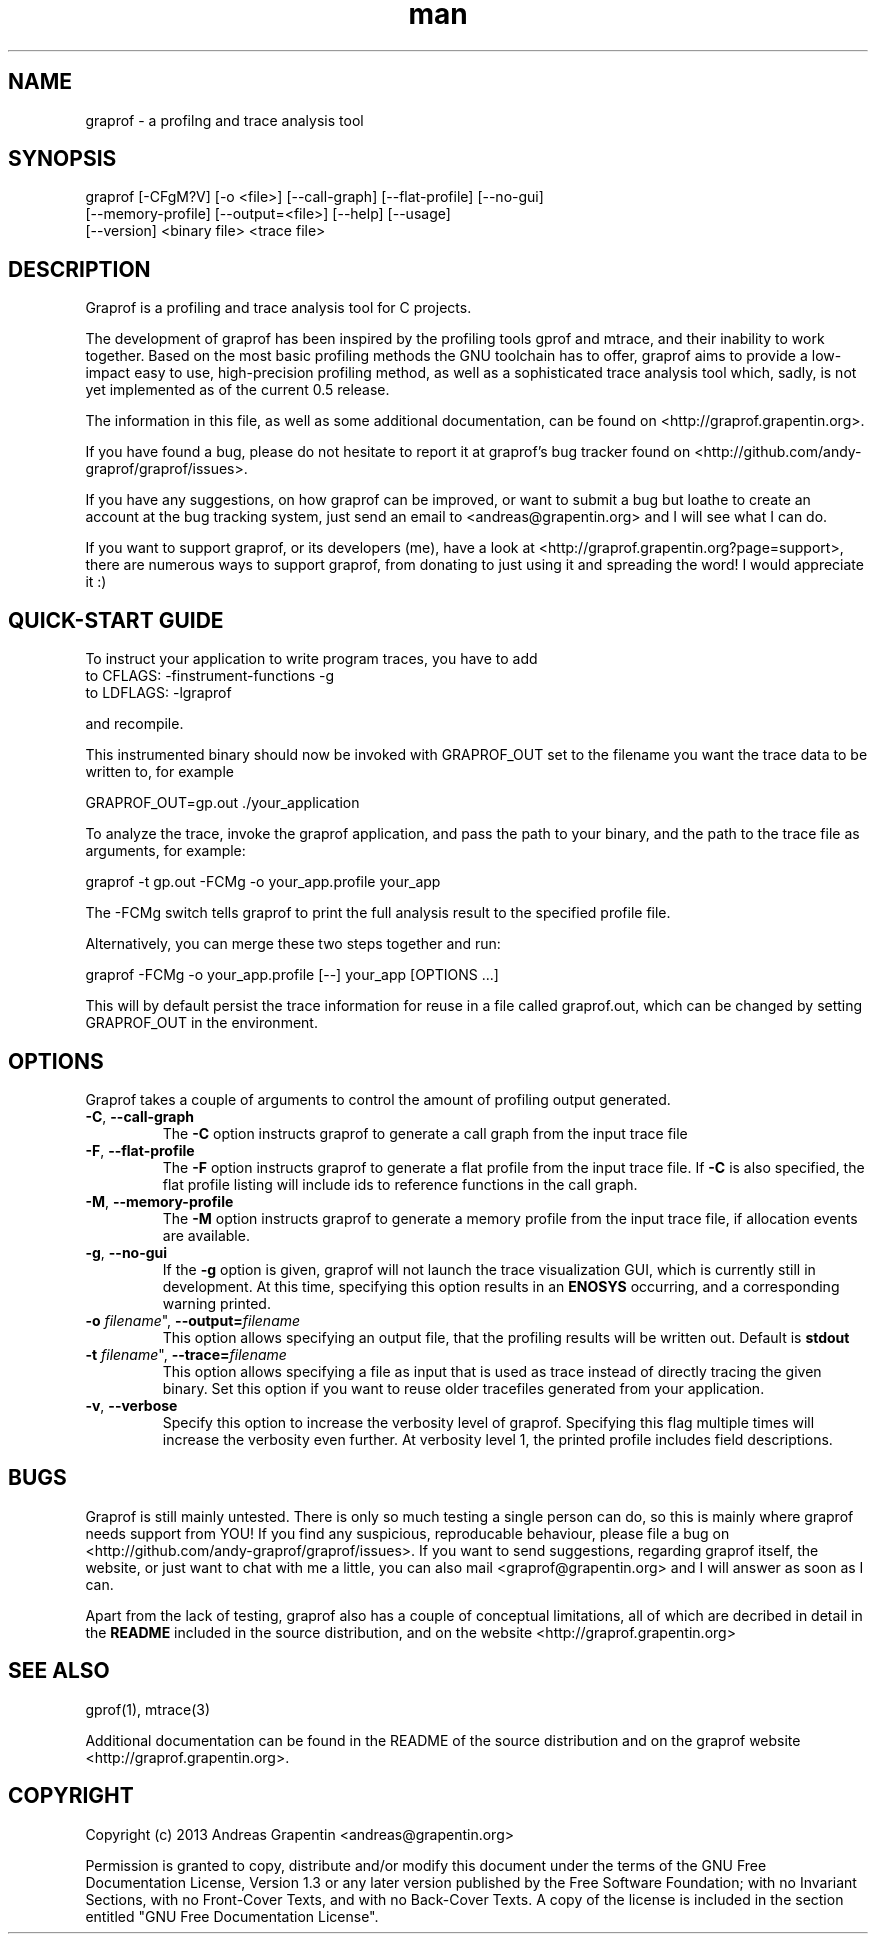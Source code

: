 .\" Manpage for graprof.
.\" Contact <andreas@grapentin.org> to suggest improvements or report errors.

.TH man 1 "04 September 2013" "0.5" "graprof man page"
.SH NAME
graprof \- a profilng and trace analysis tool
.SH SYNOPSIS
graprof [-CFgM?V] [-o <file>] [--call-graph] [--flat-profile] [--no-gui]
 [--memory-profile] [--output=<file>] [--help] [--usage]
 [--version] <binary file> <trace file>
.SH DESCRIPTION
Graprof is a profiling and trace analysis tool for C projects.

The development of graprof has been inspired by the profiling tools gprof and mtrace, and their inability to work together. Based on the most basic profiling methods the GNU toolchain has to offer, graprof aims to provide a low-impact easy to use, high-precision profiling method, as well as a sophisticated trace analysis tool which, sadly, is not yet implemented as of the current 0.5 release.

The information in this file, as well as some additional documentation, can be found on <http://graprof.grapentin.org>.

If you have found a bug, please do not hesitate to report it at graprof's bug tracker found on <http://github.com/andy-graprof/graprof/issues>.

If you have any suggestions, on how graprof can be improved, or want to submit a bug but loathe to create an account at the bug tracking system, just send an email to <andreas@grapentin.org> and I will see what I can do.

If you want to support graprof, or its developers (me), have a look at <http://graprof.grapentin.org?page=support>, there are numerous ways to support graprof, from donating to just using it and spreading the word! I would appreciate it :)
.SH QUICK-START GUIDE
To instruct your application to write program traces, you have to add
 to CFLAGS:   -finstrument-functions -g
 to LDFLAGS:  -lgraprof

and recompile.

This instrumented binary should now be invoked with GRAPROF_OUT set to the filename you want the trace data to be written to, for example

 GRAPROF_OUT=gp.out ./your_application

To analyze the trace, invoke the graprof application, and pass the path to your binary, and the path to the trace file as arguments, for example:

 graprof -t gp.out -FCMg -o your_app.profile your_app
 
The -FCMg switch tells graprof to print the full analysis result to the specified profile file. 

Alternatively, you can merge these two steps together and run:

 graprof -FCMg -o your_app.profile [--] your_app [OPTIONS ...]

This will by default persist the trace information for reuse in a file called graprof.out, which can be changed by setting GRAPROF_OUT in the environment.
.SH OPTIONS
Graprof takes a couple of arguments to control the amount of profiling output generated.
.TP
.BR \-C ", " \-\-call\-graph
The \fB \-C \fR option instructs graprof to generate a call graph from the input trace file
.PP
.TP
.BR \-F ", " \-\-flat\-profile
The \fB -F \fR option instructs graprof to generate a flat profile from the input trace file. If \fB \-C \fR is also specified, the flat profile listing will include ids to reference functions in the call graph.
.PP
.TP
.BR \-M ", " \-\-memory\-profile
The \fB \-M \fR option instructs graprof to generate a memory profile from the input trace file, if allocation events are available.
.PP
.TP
.BR \-g ", " \-\-no\-gui
If the \fB \-g \fR option is given, graprof will not launch the trace visualization GUI, which is currently still in development. At this time, specifying this option results in an \fB ENOSYS \fR occurring, and a corresponding warning printed.
.PP
.TP
.B \-o \fIfilename\fR", "\fB\-\-output=\fIfilename\fR
This option allows specifying an output file, that the profiling results will be written out. Default is \fBstdout\fR
.PP
.TP
.B \-t \fIfilename\fR", "\fB\-\-trace=\fIfilename\fR
This option allows specifying a file as input that is used as trace instead of directly tracing the given binary. Set this option if you want to reuse older tracefiles generated from your application.
.PP
.TP
.BR \-v ", " \-\-verbose
Specify this option to increase the verbosity level of graprof. Specifying this flag multiple times will increase the verbosity even further. At verbosity level 1, the printed profile includes field descriptions.
.PP
.SH BUGS
Graprof is still mainly untested. There is only so much testing a single person can do, so this is mainly where graprof needs support from YOU! If you find any suspicious, reproducable behaviour, please file a bug on <http://github.com/andy-graprof/graprof/issues>. If you want to send suggestions, regarding graprof itself, the website, or just want to chat with me a little, you can also mail <graprof@grapentin.org> and I will answer as soon as I can.

Apart from the lack of testing, graprof also has a couple of conceptual limitations, all of which are decribed in detail in the \fBREADME\fR included in the source distribution, and on the website <http://graprof.grapentin.org>
.SH SEE ALSO
gprof(1), mtrace(3)

Additional documentation can be found in the README of the source distribution and on the graprof website <http://graprof.grapentin.org>.
.SH COPYRIGHT
Copyright (c) 2013 Andreas Grapentin <andreas@grapentin.org>

Permission is granted to copy, distribute and/or modify this document under the terms of the GNU Free Documentation License, Version 1.3 or any later version published by the Free Software Foundation; with no Invariant Sections, with no Front-Cover Texts, and with no Back-Cover Texts.  A copy of the license is included in the section entitled "GNU Free Documentation License".
